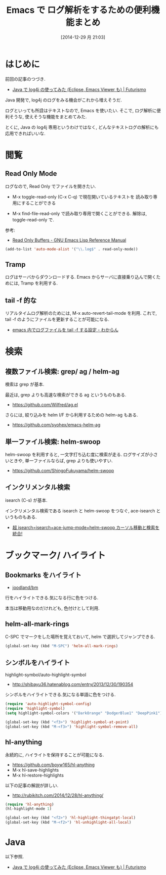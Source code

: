 #+BLOG: Futurismo
#+POSTID: 2853
#+DATE: [2014-12-29 月 21:03]
#+OPTIONS: toc:nil num:nil todo:nil pri:nil tags:nil ^:nil TeX:nil
#+CATEGORY: 技術メモ, Emacs
#+TAGS: 
#+DESCRIPTION:  Emacs で ログ解析をするための便利機能まとめ
#+TITLE: Emacs で ログ解析をするための便利機能まとめ

#+BEGIN_HTML
<a href="http://futurismo.biz/wp-content/uploads/java.png"><img alt="" src="http://futurismo.biz/wp-content/uploads/java.png" width="256" height="256" /></a>
#+END_HTML

* はじめに
  前回の記事のつづき.
  - [[http://futurismo.biz/archives/2833][Java で log4j の使ってみた (Eclipse, Emacs Viewer も) | Futurismo]]
  
  Java 開発で, log4j のログをみる機会がこれから増えそうだ.

  ログといっても所詮はテキストなので, Emacs を使いたい.
  そこで, ログ解析に便利そうな, 使えそうな機能をまとめてみた.

  とくに, Java の log4j 専用というわけではなく, 
  どんなテキストログの解析にも応用できればいいな.

* 閲覧
** Read Only Mode
   ログなので, Read Only でファイルを開きたい.
   - M-x toggle-read-only (C-x C-q) で現在開いているテキストを
     読み取り専用にすることができる
     
   - M-x find-file-read-only で読み取り専用で開くことができる.
     解除は, toggle-read-only で.

   参考:
   - [[http://www.gnu.org/software/emacs/manual/html_node/elisp/Read-Only-Buffers.html][Read Only Buffers - GNU Emacs Lisp Reference Manual]]

   #+begin_src emacs-lisp
   (add-to-list 'auto-mode-alist '("\\.log$" . read-only-mode))
   #+end_src

** Tramp
   ログはサーバからダウンロードする. 
   Emacs からサーバに直接乗り込んで開くためには, Tramp を利用する.

** tail -f 的な   
   リアルタイムログ解析のためには, M-x auto-revert-tail-mode を利用.
   これで, tail -f のようにファイルを更新することが可能になる.
   - [[http://d.hatena.ne.jp/kitokitoki/20101211/p1][emacs 内でログファイルを tail -f する設定 - わからん]]

* 検索
** 複数ファイル検索: grep/ ag / helm-ag
   検索は grep が基本.

   最近は, grep よりも高速な検索ができる ag というものもある.
   - https://github.com/Wilfred/ag.el

   さらには, 絞り込みを helm I/F から利用するための helm-ag もある.
   - https://github.com/syohex/emacs-helm-ag
   
** 単一ファイル検索: helm-swoop
   helm-swoop を利用すると, 一文字打ち込む度に検索が走る.
   ログサイズが小さいときや, 単一ファイルならば, grep よりも使いやすい.
   - https://github.com/ShingoFukuyama/helm-swoop

** インクリメンタル検索
   isearch (C-s) が基本.

   インクリメンタル検索である isearch と helm-swoop をつなぐ,
   ace-isearch というものもある.
   - [[http://rubikitch.com/2014/10/08/ace-isearch/][超 isearch=isearch+ace-jump-mode+helm-swoop  カーソル移動と検索を統合! ]]
   
* ブックマーク/ ハイライト
** Bookmarks をハイライト
  - [[https://github.com/joodland/bm][joodland/bm]]

  行をハイライトできる.気になる行に色をつける.

  本当は移動用なのだけれども, 色付けとして利用.

** helm-all-mark-rings
   C-SPC でマークをした場所を覚えておいて, helm で選択してジャンプできる.

#+begin_src emacs-lisp
(global-set-key (kbd "M-SPC") 'helm-all-mark-rings)
#+end_src

** シンボルをハイライト
   highlight-symbol/auto-highlight-symbol
   - http://shibayu36.hatenablog.com/entry/2013/12/30/190354

  シンボルをハイライトできる.気になる単語に色をつける.

#+begin_src emacs-lisp
(require 'auto-highlight-symbol-config)
(require 'highlight-symbol)
(setq highlight-symbol-colors '("DarkOrange" "DodgerBlue1" "DeepPink1"))

(global-set-key (kbd "<f3>") 'highlight-symbol-at-point)
(global-set-key (kbd "M-<f3>") 'highlight-symbol-remove-all)
#+end_src

** hl-anything
   永続的に, ハイライトを保持することが可能になる.
   - https://github.com/boyw165/hl-anything
   - M-x hl-save-highlights
   - M-x hl-restore-highlights

   以下の記事の解説が詳しい.
   - http://rubikitch.com/2014/12/28/hl-anything/

#+begin_src emacs-lisp
(require 'hl-anything)
(hl-highlight-mode 1)

(global-set-key (kbd "<f2>") 'hl-highlight-thingatpt-local)
(global-set-key (kbd "M-<f2>") 'hl-unhighlight-all-local)
#+end_src

* Java 
  以下参照.
  - [[http://futurismo.biz/archives/2833][Java で log4j の使ってみた (Eclipse, Emacs Viewer も) | Futurismo]]
